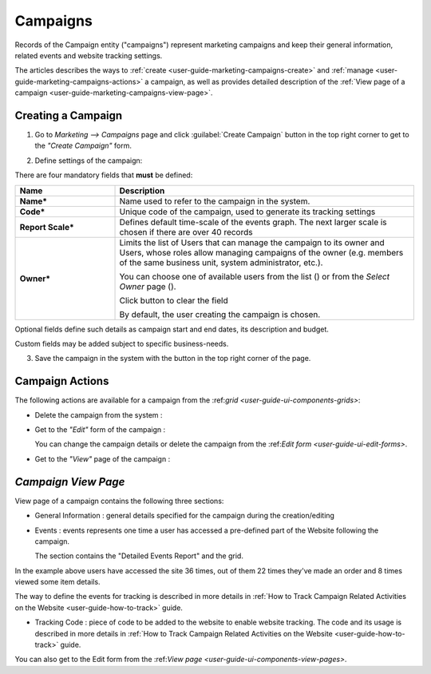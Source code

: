 
.. _user-guide-marketing-campaigns:

Campaigns
=========

Records of the Campaign entity ("campaigns") represent marketing campaigns and keep their general information, related 
events and website tracking settings.

The articles describes the ways to :ref:`create <user-guide-marketing-campaigns-create>` and 
:ref:`manage <user-guide-marketing-campaigns-actions>` a campaign, as well as provides detailed description of the 
:ref:`View page of a campaign <user-guide-marketing-campaigns-view-page>`. 


.. _user-guide-marketing-campaigns-create:

Creating a Campaign
--------------------

1. Go to *Marketing --> Campaigns* page and click :guilabel:`Create Campaign` button in the top right corner to get 
   to the *"Create Campaign"* form.
   
.. image:: ./img/marketing/marketing_campaign_create.png

2. Define settings of the campaign:

There are four mandatory fields that **must** be defined:
  
.. csv-table::
  :header: "**Name**","**Description**"
  :widths: 10, 30

  "**Name***","Name used to refer to the campaign in the system."
  "**Code***","Unique code of the campaign, used to generate its tracking settings"
  "**Report Scale***","Defines default time-scale of the events graph. The next larger scale is chosen if there are 
  over 40 records" 
  "**Owner***","Limits the list of Users that can manage the campaign to its owner and Users, whose roles allow managing 
  campaigns of the owner (e.g. members of the same business unit, system administrator, etc.). 
  
  You can  choose one of available users from the list (|Bdropdown|) or from the *Select Owner* page (|BGotoPage|).

  Click |BCrLOwnerClear| button to clear the field
  
  By default, the user creating the campaign is chosen."

Optional fields define such details as campaign start and end dates, its description and budget. 

Custom fields may be added subject to specific business-needs. 

3. Save the campaign in the system with the button in the top right corner of the page.

.. image:: ./img/marketing/marketing_campaign_create_ex.png


.. _user-guide-marketing-campaigns-actions:

Campaign Actions
----------------

The following actions are available for a campaign from the \:ref:`grid <user-guide-ui-components-grids>`\:

.. image:: ./img/marketing/marketing_campaign_action_icons.png

- Delete the campaign from the system : |IcDelete| 

- Get to the *"Edit"* form of the campaign : |IcEdit| 
  
  You can change the campaign details or delete the campaign from the \:ref:`Edit form <user-guide-ui-edit-forms>`\.

- Get to the *"View"* page of the campaign :  |IcView| 


.. _user-guide-marketing-campaigns-view-page:

*Campaign View Page*
--------------------

View page of a campaign contains the following three sections:

- General Information : general details specified for the campaign during the creation/editing

.. image:: ./img/marketing/marketing_campaign_view_general.png

- Events : events represents one time a user has accessed a pre-defined part of the Website following the 
  campaign.
  
  The section contains the "Detailed Events Report" and the grid.
  
.. image:: ./img/marketing/marketing_campaign_view_events.png

In the example above users have accessed the site  36 times, out of them 22 times they've made an order and 8 times 
viewed some item details.

The way to define the events for tracking is described in more details in :ref:`How to Track Campaign Related 
Activities on the Website <user-guide-how-to-track>` guide.

- Tracking Code : piece of code to be added to the website to enable website tracking. The code and its usage is 
  described in more details in :ref:`How to Track Campaign Related Activities on the 
  Website <user-guide-how-to-track>` guide.

.. image:: ./img/marketing/marketing_campaign_view_code.png
  
You can also get to the Edit form from the \:ref:`View page <user-guide-ui-components-view-pages>`\.

.. |IcDelete| image:: ./img/buttons/IcDelete.png
   :align: middle

.. |IcEdit| image:: ./img/buttons/IcEdit.png
   :align: middle

.. |IcView| image:: ./img/buttons/IcView.png
   :align: middle
   
.. |BGotoPage| image:: ./img/buttons/BGotoPage.png
   :align: middle
   
.. |Bdropdown| image:: ./img/buttons/Bdropdown.png
   :align: middle

.. |BCrLOwnerClear| image:: ./img/buttons/BCrLOwnerClear.png
   :align: middle
